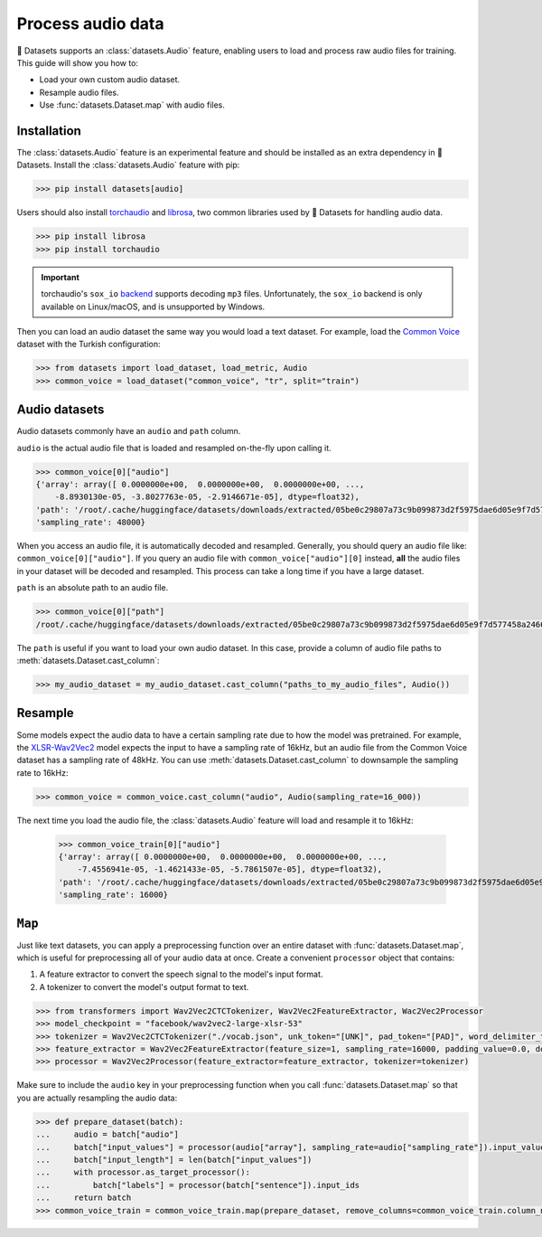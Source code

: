 Process audio data
==================

🤗 Datasets supports an :class:`datasets.Audio` feature, enabling users to load and process raw audio files for training. This guide will show you how to:

* Load your own custom audio dataset.
* Resample audio files.
* Use :func:`datasets.Dataset.map` with audio files.

Installation
------------

The :class:`datasets.Audio` feature is an experimental feature and should be installed as an extra dependency in 🤗 Datasets. Install the :class:`datasets.Audio` feature with pip:

.. code::

    >>> pip install datasets[audio]

Users should also install `torchaudio <https://pytorch.org/audio/stable/index.html>`_ and `librosa <https://librosa.org/doc/latest/index.html>`_, two common libraries used by 🤗 Datasets for handling audio data.

.. code::

    >>> pip install librosa
    >>> pip install torchaudio

.. important::

    torchaudio's ``sox_io`` `backend <https://pytorch.org/audio/stable/backend.html#>`_ supports decoding ``mp3`` files. Unfortunately, the ``sox_io`` backend is only available on Linux/macOS, and is unsupported by Windows.

Then you can load an audio dataset the same way you would load a text dataset. For example, load the `Common Voice <https://huggingface.co/datasets/common_voice>`_ dataset with the Turkish configuration:

.. code-block::

    >>> from datasets import load_dataset, load_metric, Audio
    >>> common_voice = load_dataset("common_voice", "tr", split="train")

Audio datasets
--------------

Audio datasets commonly have an ``audio`` and ``path`` column.

``audio`` is the actual audio file that is loaded and resampled on-the-fly upon calling it.

.. code::

    >>> common_voice[0]["audio"]
    {'array': array([ 0.0000000e+00,  0.0000000e+00,  0.0000000e+00, ...,
        -8.8930130e-05, -3.8027763e-05, -2.9146671e-05], dtype=float32),
    'path': '/root/.cache/huggingface/datasets/downloads/extracted/05be0c29807a73c9b099873d2f5975dae6d05e9f7d577458a2466ecb9a2b0c6b/cv-corpus-6.1-2020-12-11/tr/clips/common_voice_tr_21921195.mp3',
    'sampling_rate': 48000}

When you access an audio file, it is automatically decoded and resampled. Generally, you should query an audio file like: ``common_voice[0]["audio"]``. If you query an audio file with ``common_voice["audio"][0]`` instead, **all** the audio files in your dataset will be decoded and resampled. This process can take a long time if you have a large dataset.

``path`` is an absolute path to an audio file.

.. code::

    >>> common_voice[0]["path"]
    /root/.cache/huggingface/datasets/downloads/extracted/05be0c29807a73c9b099873d2f5975dae6d05e9f7d577458a2466ecb9a2b0c6b/cv-corpus-6.1-2020-12-11/tr/clips/common_voice_tr_21921195.mp3

The ``path`` is useful if you want to load your own audio dataset. In this case, provide a column of audio file paths to :meth:`datasets.Dataset.cast_column`:

.. code::

    >>> my_audio_dataset = my_audio_dataset.cast_column("paths_to_my_audio_files", Audio())

Resample
--------

Some models expect the audio data to have a certain sampling rate due to how the model was pretrained. For example, the `XLSR-Wav2Vec2 <https://huggingface.co/facebook/wav2vec2-large-xlsr-53>`_ model expects the input to have a sampling rate of 16kHz, but an audio file from the Common Voice dataset has a sampling rate of 48kHz. You can use :meth:`datasets.Dataset.cast_column` to downsample the sampling rate to 16kHz:

.. code::

    >>> common_voice = common_voice.cast_column("audio", Audio(sampling_rate=16_000))

The next time you load the audio file, the :class:`datasets.Audio` feature will load and resample it to 16kHz:

    >>> common_voice_train[0]["audio"]
    {'array': array([ 0.0000000e+00,  0.0000000e+00,  0.0000000e+00, ...,
        -7.4556941e-05, -1.4621433e-05, -5.7861507e-05], dtype=float32),
    'path': '/root/.cache/huggingface/datasets/downloads/extracted/05be0c29807a73c9b099873d2f5975dae6d05e9f7d577458a2466ecb9a2b0c6b/cv-corpus-6.1-2020-12-11/tr/clips/common_voice_tr_21921195.mp3',
    'sampling_rate': 16000}

.. image:: /imgs/resample.gif
   :align: center

``Map``
-------

Just like text datasets, you can apply a preprocessing function over an entire dataset with :func:`datasets.Dataset.map`, which is useful for preprocessing all of your audio data at once. Create a convenient ``processor`` object that contains:

1. A feature extractor to convert the speech signal to the model's input format.
2. A tokenizer to convert the model's output format to text.

.. code-block::

    >>> from transformers import Wav2Vec2CTCTokenizer, Wav2Vec2FeatureExtractor, Wac2Vec2Processor
    >>> model_checkpoint = "facebook/wav2vec2-large-xlsr-53"
    >>> tokenizer = Wav2Vec2CTCTokenizer("./vocab.json", unk_token="[UNK]", pad_token="[PAD]", word_delimiter_token="|")
    >>> feature_extractor = Wav2Vec2FeatureExtractor(feature_size=1, sampling_rate=16000, padding_value=0.0, do_normalize=True, return_attention_mask=False)
    >>> processor = Wav2Vec2Processor(feature_extractor=feature_extractor, tokenizer=tokenizer)

Make sure to include the ``audio`` key in your preprocessing function when you call :func:`datasets.Dataset.map` so that you are actually resampling the audio data:

.. code-block::

    >>> def prepare_dataset(batch):
    ...     audio = batch["audio"]
    ...     batch["input_values"] = processor(audio["array"], sampling_rate=audio["sampling_rate"]).input_values[0]
    ...     batch["input_length"] = len(batch["input_values"])
    ...     with processor.as_target_processor():
    ...         batch["labels"] = processor(batch["sentence"]).input_ids
    ...     return batch
    >>> common_voice_train = common_voice_train.map(prepare_dataset, remove_columns=common_voice_train.column_names)